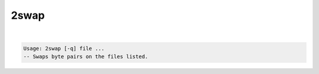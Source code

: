 *****
2swap
*****

.. _2swap:

.. contents:: 
    :depth: 4 

| 

.. code-block:: none

    Usage: 2swap [-q] file ...
    -- Swaps byte pairs on the files listed.
